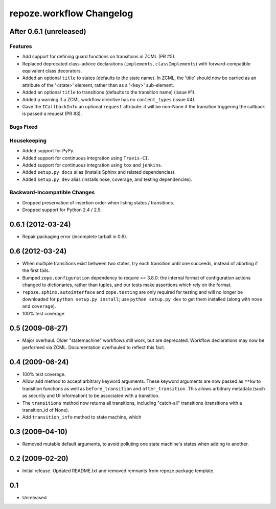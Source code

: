 repoze.workflow Changelog
=========================

After 0.6.1 (unreleased)
------------------------

Features
~~~~~~~~

- Add support for defining guard functions on transitions in ZCML (PR #5).

- Replaced deprecated class-advice declarations (``implements``,
  ``classImplements``) with forward-compatible equivalent class decorators.

- Added an optional ``title`` to states (defaults to the state name).
  In ZCML, the 'title' should now be carried as an attribute of the
  '<state>' element, rather than as a '<key>' sub-element.

- Added an optional ``title`` to transitions (defaults to the transition
  name) (issue #1).

- Added a warning if a ZCML workflow directive has no ``content_types``
  (issue #4).

- Gave the ``ICallbackInfo`` an optional ``request`` attribute:  it will
  be non-None if the transition triggering the callback is passed a request
  (PR #3).

Bugs Fixed
~~~~~~~~~~

Housekeeping
~~~~~~~~~~~~

- Added support for PyPy.

- Added support for continuous integration using ``Travis-CI``.

- Added support for continuous integration using ``tox`` and ``jenkins``.

- Added ``setup.py docs`` alias (installs Sphinx and related dependencies).

- Added ``setup.py dev`` alias (installs nose, coverage, and testing
  dependencies).

Backward-Incompatible Changes
~~~~~~~~~~~~~~~~~~~~~~~~~~~~~

- Dropped preservation of insertion order when listing states / transitions.

- Dropped support for Python 2.4 / 2.5.

0.6.1 (2012-03-24)
------------------

- Repair packaging error (incomplete tarball in 0.6).


0.6 (2012-03-24)
----------------

- When multiple transitions exist between two states, try each transition
  until one succeeds, instead of aborting if the first fails.

- Bumped ``zope.configuration`` dependency to require >= 3.8.0:  the internal
  format of configuration actions changed to dictionaries, rather than tuples,
  and our tests make assertions which rely on the format.

- ``repoze.sphinx.autointerface`` and ``zope.testing`` are only required for
  testing and will no longer be downloaded for ``python setup.py install``;
  use ``python setup.py dev`` to get them installed (along with ``nose`` and
  ``coverage``).

- 100% test coverage

0.5 (2009-08-27)
----------------

- Major overhaul.  Older "statemachine" workflows still work, but are
  deprecated.  Workflow declarations may now be performed via ZCML.
  Documentation overhauled to reflect this fact.

0.4 (2009-06-24)
----------------

- 100% test coverage.

- Allow ``add`` method to accept arbitrary keyword arguments.  These
  keyword arguments are now passed as ``**kw`` to transition functions
  as well as ``before_transition`` and ``after_transition``.  This
  allows arbitrary metadata (such as security and UI information) to
  be associated with a transition.

- The ``transitions`` method now returns all transitions, including
  "catch-all" transitions (transitions with a transition_id of None).

- Add ``transition_info`` method to state machine, which

0.3 (2009-04-10)
----------------

- Removed mutable default arguments, to avoid polluting one state machine's
  states when adding to another.

0.2 (2009-02-20)
----------------

- Initial release. Updated README.txt and removed remnants from repoze
  package template.

0.1
---

- Unreleased
